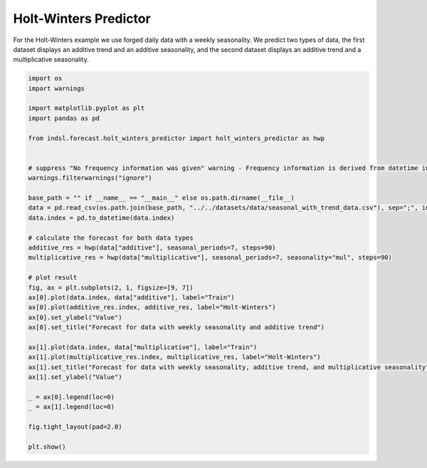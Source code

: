 
.. DO NOT EDIT.
.. THIS FILE WAS AUTOMATICALLY GENERATED BY SPHINX-GALLERY.
.. TO MAKE CHANGES, EDIT THE SOURCE PYTHON FILE:
.. "auto_examples/forecast/plot_holt_winters_predictor.py"
.. LINE NUMBERS ARE GIVEN BELOW.

.. only:: html

    .. note::
        :class: sphx-glr-download-link-note

        Click :ref:`here <sphx_glr_download_auto_examples_forecast_plot_holt_winters_predictor.py>`
        to download the full example code

.. rst-class:: sphx-glr-example-title

.. _sphx_glr_auto_examples_forecast_plot_holt_winters_predictor.py:


================================
Holt-Winters Predictor
================================

For the Holt-Winters example we use forged daily data with a weekly seasonality. We predict two types of data, the first
dataset displays an additive trend and an additive seasonality, and the second dataset displays an additive trend and a
multiplicative seasonality.

.. GENERATED FROM PYTHON SOURCE LINES 12-50



.. image-sg:: /auto_examples/forecast/images/sphx_glr_plot_holt_winters_predictor_001.png
   :alt: Forecast for data with weekly seasonality and additive trend, Forecast for data with weekly seasonality, additive trend, and multiplicative seasonality
   :srcset: /auto_examples/forecast/images/sphx_glr_plot_holt_winters_predictor_001.png
   :class: sphx-glr-single-img





.. code-block:: default

    import os
    import warnings

    import matplotlib.pyplot as plt
    import pandas as pd

    from indsl.forecast.holt_winters_predictor import holt_winters_predictor as hwp


    # suppress "No frequency information was given" warning - Frequency information is derived from datetime index
    warnings.filterwarnings("ignore")

    base_path = "" if __name__ == "__main__" else os.path.dirname(__file__)
    data = pd.read_csv(os.path.join(base_path, "../../datasets/data/seasonal_with_trend_data.csv"), sep=";", index_col=0)
    data.index = pd.to_datetime(data.index)

    # calculate the forecast for both data types
    additive_res = hwp(data["additive"], seasonal_periods=7, steps=90)
    multiplicative_res = hwp(data["multiplicative"], seasonal_periods=7, seasonality="mul", steps=90)

    # plot result
    fig, ax = plt.subplots(2, 1, figsize=[9, 7])
    ax[0].plot(data.index, data["additive"], label="Train")
    ax[0].plot(additive_res.index, additive_res, label="Holt-Winters")
    ax[0].set_ylabel("Value")
    ax[0].set_title("Forecast for data with weekly seasonality and additive trend")

    ax[1].plot(data.index, data["multiplicative"], label="Train")
    ax[1].plot(multiplicative_res.index, multiplicative_res, label="Holt-Winters")
    ax[1].set_title("Forecast for data with weekly seasonality, additive trend, and multiplicative seasonality")
    ax[1].set_ylabel("Value")

    _ = ax[0].legend(loc=0)
    _ = ax[1].legend(loc=0)

    fig.tight_layout(pad=2.0)

    plt.show()


.. rst-class:: sphx-glr-timing

   **Total running time of the script:** ( 0 minutes  0.442 seconds)


.. _sphx_glr_download_auto_examples_forecast_plot_holt_winters_predictor.py:


.. only :: html

 .. container:: sphx-glr-footer
    :class: sphx-glr-footer-example



  .. container:: sphx-glr-download sphx-glr-download-python

     :download:`Download Python source code: plot_holt_winters_predictor.py <plot_holt_winters_predictor.py>`



  .. container:: sphx-glr-download sphx-glr-download-jupyter

     :download:`Download Jupyter notebook: plot_holt_winters_predictor.ipynb <plot_holt_winters_predictor.ipynb>`


.. only:: html

 .. rst-class:: sphx-glr-signature

    `Gallery generated by Sphinx-Gallery <https://sphinx-gallery.github.io>`_
